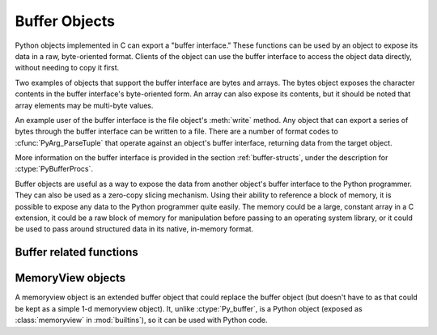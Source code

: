 .. highlightlang:: c

.. _bufferobjects:

Buffer Objects
--------------

.. sectionauthor:: Greg Stein <gstein@lyra.org>
.. sectionauthor:: Benjamin Peterson


.. index::
   object: buffer
   single: buffer interface

Python objects implemented in C can export a "buffer interface."  These
functions can be used by an object to expose its data in a raw, byte-oriented
format. Clients of the object can use the buffer interface to access the object
data directly, without needing to copy it first.

Two examples of objects that support the buffer interface are bytes and
arrays. The bytes object exposes the character contents in the buffer
interface's byte-oriented form. An array can also expose its contents, but it
should be noted that array elements may be multi-byte values.

An example user of the buffer interface is the file object's :meth:`write`
method. Any object that can export a series of bytes through the buffer
interface can be written to a file. There are a number of format codes to
:cfunc:`PyArg_ParseTuple` that operate against an object's buffer interface,
returning data from the target object.

.. index:: single: PyBufferProcs

More information on the buffer interface is provided in the section
:ref:`buffer-structs`, under the description for :ctype:`PyBufferProcs`.

Buffer objects are useful as a way to expose the data from another object's
buffer interface to the Python programmer.  They can also be used as a zero-copy
slicing mechanism.  Using their ability to reference a block of memory, it is
possible to expose any data to the Python programmer quite easily.  The memory
could be a large, constant array in a C extension, it could be a raw block of
memory for manipulation before passing to an operating system library, or it
could be used to pass around structured data in its native, in-memory format.


.. ctype:: Py_buffer

   .. cmember:: void *buf

      A pointer to the start of the memory for the object.

   .. cmember:: Py_ssize_t len
      :noindex:

      The total length of the memory in bytes.

   .. cmember:: int readonly

      An indicator of whether the buffer is read only.

   .. cmember:: const char *format
      :noindex:

      A *NULL* terminated string in :mod:`struct` module style syntax giving the
      contents of the elements available through the buffer.  If this is *NULL*,
      ``"B"`` (unsigned bytes) is assumed.

   .. cmember:: int ndim

      The number of dimensions the memory represents as a multi-dimensional
      array.  If it is 0, :cdata:`strides` and :cdata:`suboffsets` must be
      *NULL*.

   .. cmember:: Py_ssize_t *shape

      An array of :ctype:`Py_ssize_t`\s the length of :cdata:`ndim` giving the
      shape of the memory as a multi-dimensional array.  Note that
      ``((*shape)[0] * ... * (*shape)[ndims-1])*itemsize`` should be equal to
      :cdata:`len`.

   .. cmember:: Py_ssize_t *strides

      An array of :ctype:`Py_ssize_t`\s the length of :cdata:`ndim` giving the
      number of bytes to skip to get to a new element in each dimension.

   .. cmember:: Py_ssize_t *suboffsets

      An array of :ctype:`Py_ssize_t`\s the length of :cdata:`ndim`.  If these
      suboffset numbers are greater than or equal to 0, then the value stored
      along the indicated dimension is a pointer and the suboffset value
      dictates how many bytes to add to the pointer after de-referencing. A
      suboffset value that it negative indicates that no de-referencing should
      occur (striding in a contiguous memory block).

      Here is a function that returns a pointer to the element in an N-D array
      pointed to by an N-dimesional index when there are both non-NULL strides
      and suboffsets::

          void *get_item_pointer(int ndim, void *buf, Py_ssize_t *strides,
              Py_ssize_t *suboffsets, Py_ssize_t *indices) {
              char *pointer = (char*)buf;
              int i;
              for (i = 0; i < ndim; i++) {
                  pointer += strides[i] * indices[i];
                  if (suboffsets[i] >=0 ) {
                      pointer = *((char**)pointer) + suboffsets[i];
                  }
              }
              return (void*)pointer;
           }


   .. cmember:: Py_ssize_t itemsize

      This is a storage for the itemsize (in bytes) of each element of the
      shared memory. It is technically un-necessary as it can be obtained using
      :cfunc:`PyBuffer_SizeFromFormat`, however an exporter may know this
      information without parsing the format string and it is necessary to know
      the itemsize for proper interpretation of striding. Therefore, storing it
      is more convenient and faster.

   .. cmember:: void *internal

      This is for use internally by the exporting object. For example, this
      might be re-cast as an integer by the exporter and used to store flags
      about whether or not the shape, strides, and suboffsets arrays must be
      freed when the buffer is released. The consumer should never alter this
      value.


Buffer related functions
========================


.. cfunction:: int PyObject_CheckBuffer(PyObject *obj)

   Return 1 if *obj* supports the buffer interface otherwise 0.


.. cfunction:: int PyObject_GetBuffer(PyObject *obj, PyObject *view, int flags)

      Export *obj* into a :ctype:`Py_buffer`, *view*.  These arguments must
      never be *NULL*.  The *flags* argument is a bit field indicating what kind
      of buffer the caller is prepared to deal with and therefore what kind of
      buffer the exporter is allowed to return.  The buffer interface allows for
      complicated memory sharing possibilities, but some caller may not be able
      to handle all the complexibity but may want to see if the exporter will
      let them take a simpler view to its memory.

      Some exporters may not be able to share memory in every possible way and
      may need to raise errors to signal to some consumers that something is
      just not possible. These errors should be a :exc:`BufferError` unless
      there is another error that is actually causing the problem. The exporter
      can use flags information to simplify how much of the :cdata:`Py_buffer`
      structure is filled in with non-default values and/or raise an error if
      the object can't support a simpler view of its memory.

      0 is returned on success and -1 on error.

      The following table gives possible values to the *flags* arguments.

      +------------------------------+---------------------------------------------------+
      | Flag                         | Description                                       |
      +==============================+===================================================+
      | :cmacro:`PyBUF_SIMPLE`       | This is the default flag state.  The returned     |
      |                              | buffer may or may not have writable memory.  The  |
      |                              | format of the data will be assumed to be unsigned |
      |                              | bytes.  This is a "stand-alone" flag constant. It |
      |                              | never needs to be '|'d to the others. The exporter|
      |                              | will raise an error if it cannot provide such a   |
      |                              | contiguous buffer of bytes.                       |
      |                              |                                                   |
      +------------------------------+---------------------------------------------------+
      | :cmacro:`PyBUF_WRITABLE`     | The returned buffer must be writable.  If it is   |
      |                              | not writable, then raise an error.                |
      +------------------------------+---------------------------------------------------+
      | :cmacro:`PyBUF_STRIDES`      | This implies :cmacro:`PyBUF_ND`. The returned     |
      |                              | buffer must provide strides information (i.e. the |
      |                              | strides cannot be NULL). This would be used when  |
      |                              | the consumer can handle strided, discontiguous    |
      |                              | arrays.  Handling strides automatically assumes   |
      |                              | you can handle shape.  The exporter can raise an  |
      |                              | error if a strided representation of the data is  |
      |                              | not possible (i.e. without the suboffsets).       |
      |                              |                                                   |
      +------------------------------+---------------------------------------------------+
      | :cmacro:`PyBUF_ND`           | The returned buffer must provide shape            |
      |                              | information. The memory will be assumed C-style   |
      |                              | contiguous (last dimension varies the             |
      |                              | fastest). The exporter may raise an error if it   |
      |                              | cannot provide this kind of contiguous buffer. If |
      |                              | this is not given then shape will be *NULL*.      |
      |                              |                                                   |
      |                              |                                                   |
      |                              |                                                   |
      +------------------------------+---------------------------------------------------+
      |:cmacro:`PyBUF_C_CONTIGUOUS`  | These flags indicate that the contiguity returned |
      |:cmacro:`PyBUF_F_CONTIGUOUS`  | buffer must be respectively, C-contiguous (last   |
      |:cmacro:`PyBUF_ANY_CONTIGUOUS`| dimension varies the fastest), Fortran contiguous |
      |                              | (first dimension varies the fastest) or either    |
      |                              | one.  All of these flags imply                    |
      |                              | :cmacro:`PyBUF_STRIDES` and guarantee that the    |
      |                              | strides buffer info structure will be filled in   |
      |                              | correctly.                                        |
      |                              |                                                   |
      +------------------------------+---------------------------------------------------+
      | :cmacro:`PyBUF_INDIRECT`     | This flag indicates the returned buffer must have |
      |                              | suboffsets information (which can be NULL if no   |
      |                              | suboffsets are needed).  This can be used when    |
      |                              | the consumer can handle indirect array            |
      |                              | referencing implied by these suboffsets. This     |
      |                              | implies :cmacro:`PyBUF_STRIDES`.                  |
      |                              |                                                   |
      |                              |                                                   |
      |                              |                                                   |
      +------------------------------+---------------------------------------------------+
      | :cmacro:`PyBUF_FORMAT`       | The returned buffer must have true format         |
      |                              | information if this flag is provided. This would  |
      |                              | be used when the consumer is going to be checking |
      |                              | for what 'kind' of data is actually stored. An    |
      |                              | exporter should always be able to provide this    |
      |                              | information if requested. If format is not        |
      |                              | explicitly requested then the format must be      |
      |                              | returned as *NULL* (which means ``'B'``, or       |
      |                              | unsigned bytes)                                   |
      +------------------------------+---------------------------------------------------+
      | :cmacro:`PyBUF_STRIDED`      | This is equivalent to ``(PyBUF_STRIDES |          |
      |                              | PyBUF_WRITABLE)``.                                |
      +------------------------------+---------------------------------------------------+
      | :cmacro:`PyBUF_STRIDED_RO`   | This is equivalent to ``(PyBUF_STRIDES)``.        |
      |                              |                                                   |
      +------------------------------+---------------------------------------------------+
      | :cmacro:`PyBUF_RECORDS`      | This is equivalent to ``(PyBUF_STRIDES |          |
      |                              | PyBUF_FORMAT | PyBUF_WRITABLE)``.                 |
      +------------------------------+---------------------------------------------------+
      | :cmacro:`PyBUF_RECORDS_RO`   | This is equivalent to ``(PyBUF_STRIDES |          |
      |                              | PyBUF_FORMAT)``.                                  |
      +------------------------------+---------------------------------------------------+
      | :cmacro:`PyBUF_FULL`         | This is equivalent to ``(PyBUF_INDIRECT |         |
      |                              | PyBUF_FORMAT | PyBUF_WRITABLE)``.                 |
      +------------------------------+---------------------------------------------------+
      | :cmacro:`PyBUF_FULL_RO``     | This is equivalent to ``(PyBUF_INDIRECT |         |
      |                              | PyBUF_FORMAT)``.                                  |
      +------------------------------+---------------------------------------------------+
      | :cmacro:`PyBUF_CONTIG`       | This is equivalent to ``(PyBUF_ND |               |
      |                              | PyBUF_WRITABLE)``.                                |
      +------------------------------+---------------------------------------------------+
      | :cmacro:`PyBUF_CONTIG_RO`    | This is equivalent to ``(PyBUF_ND)``.             |
      |                              |                                                   |
      +------------------------------+---------------------------------------------------+


.. cfunction:: void PyBuffer_Release(PyObject *obj, Py_buffer *view)

   Release the buffer *view* over *obj*.  This should be called when the buffer
   is no longer being used as it may free memory from it.


.. cfunction:: Py_ssize_t PyBuffer_SizeFromFormat(const char *)

   Return the implied :cdata:`~Py_buffer.itemsize` from the struct-stype
   :cdata:`~Py_buffer.format`.


.. cfunction:: int PyObject_CopyToObject(PyObject *obj, void *buf, Py_ssize_t len, char fortran)

   Copy *len* bytes of data pointed to by the contiguous chunk of memory pointed
   to by *buf* into the buffer exported by obj.  The buffer must of course be
   writable.  Return 0 on success and return -1 and raise an error on failure.
   If the object does not have a writable buffer, then an error is raised.  If
   *fortran* is ``'F'``, then if the object is multi-dimensional, then the data
   will be copied into the array in Fortran-style (first dimension varies the
   fastest).  If *fortran* is ``'C'``, then the data will be copied into the
   array in C-style (last dimension varies the fastest).  If *fortran* is
   ``'A'``, then it does not matter and the copy will be made in whatever way is
   more efficient.


.. cfunction:: int PyBuffer_IsContiguous(Py_buffer *view, char fortran)

   Return 1 if the memory defined by the *view* is C-style (*fortran* is
   ``'C'``) or Fortran-style (*fortran* is ``'F'``) contiguous or either one
   (*fortran* is ``'A'``).  Return 0 otherwise.


.. cfunction:: void PyBuffer_FillContiguousStrides(int ndim, Py_ssize_t *shape, Py_ssize_t *strides, Py_ssize_t itemsize, char fortran)

   Fill the *strides* array with byte-strides of a contiguous (C-style if
   *fortran* is ``'C'`` or Fortran-style if *fortran* is ``'F'`` array of the
   given shape with the given number of bytes per element.


.. cfunction:: int PyBuffer_FillInfo(Py_buffer *view, void *buf, Py_ssize_t len, int readonly, int infoflags)

   Fill in a buffer-info structure, *view*, correctly for an exporter that can
   only share a contiguous chunk of memory of "unsigned bytes" of the given
   length.  Return 0 on success and -1 (with raising an error) on error.


MemoryView objects
==================

A memoryview object is an extended buffer object that could replace the buffer
object (but doesn't have to as that could be kept as a simple 1-d memoryview
object).  It, unlike :ctype:`Py_buffer`, is a Python object (exposed as
:class:`memoryview` in :mod:`builtins`), so it can be used with Python code.

.. cfunction:: PyObject* PyMemoryView_FromObject(PyObject *obj)

   Return a memoryview object from an object that defines the buffer interface.
